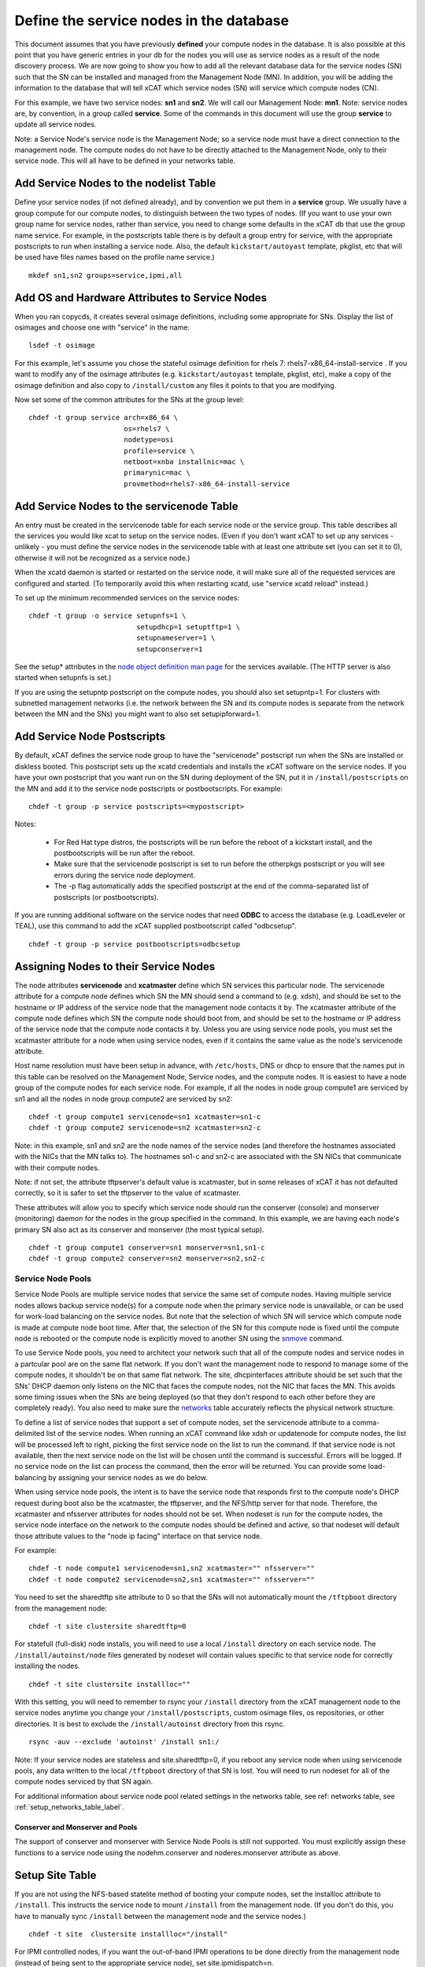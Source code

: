 Define the service nodes in the database
========================================

This document assumes that you have previously **defined** your compute nodes
in the database. It is also possible at this point that you have generic
entries in your db for the nodes you will use as service nodes as a result of
the node discovery process. We are now going to show you how to add all the
relevant database data for the service nodes (SN) such that the SN can be
installed and managed from the Management Node (MN). In addition, you will
be adding the information to the database that will tell xCAT which service
nodes (SN) will service which compute nodes (CN).

For this example, we have two service nodes: **sn1** and **sn2**. We will call
our Management Node: **mn1**. Note: service nodes are, by convention, in a
group called **service**. Some of the commands in this document will use the
group **service** to update all service nodes.

Note: a Service Node's service node is the Management Node; so a service node
must have a direct connection to the management node. The compute nodes do not 
have to be directly attached to the Management Node, only to their service 
node. This will all have to be defined in your networks table.

Add Service Nodes to the nodelist Table
---------------------------------------

Define your service nodes (if not defined already), and by convention we put
them in a **service** group. We usually have a group compute for our compute
nodes, to distinguish between the two types of nodes. (If you want to use your 
own group name for service nodes, rather than service, you need to change some 
defaults in the xCAT db that use the group name service. For example, in the 
postscripts table there is by default a group entry for service, with the 
appropriate postscripts to run when installing a service node. Also, the 
default ``kickstart/autoyast`` template, pkglist, etc that will be used have
files names based on the profile name service.) ::

  mkdef sn1,sn2 groups=service,ipmi,all

Add OS and Hardware Attributes to Service Nodes
-----------------------------------------------

When you ran copycds, it creates several osimage definitions, including some
appropriate for SNs. Display the list of osimages and choose one with
"service" in the name: ::

   lsdef -t osimage

For this example, let's assume you chose the stateful osimage definition for 
rhels 7: rhels7-x86_64-install-service . If you want to modify any of the
osimage attributes (e.g. ``kickstart/autoyast`` template, pkglist, etc),
make a copy of the osimage definition and also copy to ``/install/custom``
any files it points to that you are modifying.

Now set some of the common attributes for the SNs at the group level: ::

  chdef -t group service arch=x86_64 \
                         os=rhels7 \
                         nodetype=osi
                         profile=service \
                         netboot=xnba installnic=mac \
                         primarynic=mac \
                         provmethod=rhels7-x86_64-install-service

Add Service Nodes to the servicenode Table
------------------------------------------

An entry must be created in the servicenode table for each service node or the 
service group. This table describes all the services you would like xcat to 
setup on the service nodes. (Even if you don't want xCAT to set up any 
services - unlikely - you must define the service nodes in the servicenode 
table with at least one attribute set (you can set it to 0), otherwise it will 
not be recognized as a service node.)

When the xcatd daemon is started or restarted on the service node, it will 
make sure all of the requested services are configured and started. (To 
temporarily avoid this when restarting xcatd, use "service xcatd reload" 
instead.)

To set up the minimum recommended services on the service nodes: ::

  chdef -t group -o service setupnfs=1 \
                            setupdhcp=1 setuptftp=1 \
                            setupnameserver=1 \
                            setupconserver=1

.. TODO

See the setup* attributes in the `node object definition man page
<http://localhost/fake_todo>`_  for the services available. (The HTTP server
is also started when setupnfs is set.)

If you are using the setupntp postscript on the compute nodes, you should also
set setupntp=1. For clusters with subnetted management networks (i.e. the
network between the SN and its compute nodes is separate from the network
between the MN and the SNs) you might want to also set setupipforward=1.

.. _add_service_node_postscripts_label:

Add Service Node Postscripts
----------------------------

By default, xCAT defines the service node group to have the "servicenode"
postscript run when the SNs are installed or diskless booted. This
postscript sets up the xcatd credentials and installs the xCAT software on
the service nodes. If you have your own postscript that you want run on the
SN during deployment of the SN, put it in ``/install/postscripts`` on the MN
and add it to the service node postscripts or postbootscripts. For example: ::

  chdef -t group -p service postscripts=<mypostscript>

Notes:

  * For Red Hat type distros, the postscripts will be run before the reboot
    of a kickstart install, and the postbootscripts will be run after the
    reboot.
  * Make sure that the servicenode postscript is set to run before the
    otherpkgs postscript or you will see errors during the service node
    deployment.
  * The -p flag automatically adds the specified postscript at the end of the
    comma-separated list of postscripts (or postbootscripts).

If you are running additional software on the service nodes that need **ODBC**
to access the database (e.g. LoadLeveler or TEAL), use this command to add
the xCAT supplied postbootscript called "odbcsetup". ::

  chdef -t group -p service postbootscripts=odbcsetup

Assigning Nodes to their Service Nodes
--------------------------------------

The node attributes **servicenode** and **xcatmaster** define which SN
services this particular node. The servicenode attribute for a compute node
defines which SN the MN should send a command to (e.g. xdsh), and should be
set to the hostname or IP address of the service node that the management
node contacts it by. The xcatmaster attribute of the compute node defines
which SN the compute node should boot from, and should be set to the
hostname or IP address of the service node that the compute node contacts it
by. Unless you are using service node pools, you must set the xcatmaster
attribute for a node when using service nodes, even if it contains the same
value as the node's servicenode attribute.

Host name resolution must have been setup in advance, with ``/etc/hosts``, DNS
or dhcp to ensure that the names put in this table can be resolved on the
Management Node, Service nodes, and the compute nodes. It is easiest to have a 
node group of the compute nodes for each service node. For example, if all the 
nodes in node group compute1 are serviced by sn1 and all the nodes in node 
group compute2 are serviced by sn2:

::

  chdef -t group compute1 servicenode=sn1 xcatmaster=sn1-c
  chdef -t group compute2 servicenode=sn2 xcatmaster=sn2-c

Note: in this example, sn1 and sn2 are the node names of the service nodes 
(and therefore the hostnames associated with the NICs that the MN talks to). 
The hostnames sn1-c and sn2-c are associated with the SN NICs that communicate 
with their compute nodes.

Note: if not set, the attribute tftpserver's default value is xcatmaster,
but in some releases of xCAT it has not defaulted correctly, so it is safer
to set the tftpserver to the value of xcatmaster.

These attributes will allow you to specify which service node should run the 
conserver (console) and monserver (monitoring) daemon for the nodes in the 
group specified in the command. In this example, we are having each node's 
primary SN also act as its conserver and monserver (the most typical setup).
::

  chdef -t group compute1 conserver=sn1 monserver=sn1,sn1-c
  chdef -t group compute2 conserver=sn2 monserver=sn2,sn2-c

Service Node Pools
^^^^^^^^^^^^^^^^^^

Service Node Pools are multiple service nodes that service the same set of 
compute nodes. Having multiple service nodes allows backup service node(s) for 
a compute node when the primary service node is unavailable, or can be used 
for work-load balancing on the service nodes. But note that the selection of 
which SN will service which compute node is made at compute node boot time. 
After that, the selection of the SN for this compute node is fixed until the 
compute node is rebooted or the compute node is explicitly moved to another SN 
using the `snmove <http://localhost/fake_todo>`_  command.

To use Service Node pools, you need to architect your network such that all of 
the compute nodes and service nodes in a partcular pool are on the same flat 
network. If you don't want the management node to respond to manage some of
the compute nodes, it shouldn't be on that same flat network. The 
site, dhcpinterfaces attribute should be set such that the SNs' DHCP daemon
only listens on the NIC that faces the compute nodes, not the NIC that faces 
the MN. This avoids some timing issues when the SNs are being deployed (so 
that they don't respond to each other before they are completely ready). You 
also need to make sure the `networks <http://localhost/fake_todo>`_ table
accurately reflects the physical network structure.

To define a list of service nodes that support a set of compute nodes, set the 
servicenode attribute to a comma-delimited list of the service nodes. When 
running an xCAT command like xdsh or updatenode for compute nodes, the list 
will be processed left to right, picking the first service node on the list to 
run the command. If that service node is not available, then the next service 
node on the list will be chosen until the command is successful. Errors will 
be logged. If no service node on the list can process the command, then the 
error will be returned. You can provide some load-balancing by assigning your 
service nodes as we do below.

When using service node pools, the intent is to have the service node that 
responds first to the compute node's DHCP request during boot also be the 
xcatmaster, the tftpserver, and the NFS/http server for that node. Therefore, 
the xcatmaster and nfsserver attributes for nodes should not be set. When 
nodeset is run for the compute nodes, the service node interface on the 
network to the compute nodes should be defined and active, so that nodeset 
will default those attribute values to the "node ip facing" interface on that 
service node.

For example: ::

  chdef -t node compute1 servicenode=sn1,sn2 xcatmaster="" nfsserver=""
  chdef -t node compute2 servicenode=sn2,sn1 xcatmaster="" nfsserver=""

You need to set the sharedtftp site attribute to 0 so that the SNs will not 
automatically mount the ``/tftpboot`` directory from the management node:
::

  chdef -t site clustersite sharedtftp=0

For statefull (full-disk) node installs, you will need to use a local
``/install`` directory on each service node. The ``/install/autoinst/node``
files generated by nodeset will contain values specific to that service node
for correctly installing the nodes.
::

  chdef -t site clustersite installloc=""

With this setting, you will need to remember to rsync your ``/install``
directory from the xCAT management node to the service nodes anytime you
change your ``/install/postscripts``, custom osimage files, os repositories,
or other directories. It is best to exclude the ``/install/autoinst`` directory
from this rsync.

::

  rsync -auv --exclude 'autoinst' /install sn1:/

Note: If your service nodes are stateless and site.sharedtftp=0, if you reboot 
any service node when using servicenode pools, any data written to the local 
``/tftpboot`` directory of that SN is lost. You will need to run nodeset for
all of the compute nodes serviced by that SN again.

For additional information about service node pool related settings in the
networks table, see ref: networks table, see :ref:`setup_networks_table_label`.

Conserver and Monserver and Pools
"""""""""""""""""""""""""""""""""

The support of conserver and monserver with Service Node Pools is still not 
supported. You must explicitly assign these functions to a service node using 
the nodehm.conserver and noderes.monserver attribute as above.

Setup Site Table
----------------

If you are not using the NFS-based statelite method of booting your compute 
nodes, set the installloc attribute to ``/install``. This instructs the
service node to mount ``/install`` from the management node. (If you don't do
this, you have to manually sync ``/install`` between the management node and
the service nodes.) ::

  chdef -t site  clustersite installloc="/install"

For IPMI controlled nodes, if you want the out-of-band IPMI operations to be 
done directly from the management node (instead of being sent to the 
appropriate service node), set site.ipmidispatch=n.

If you want to throttle the rate at which nodes are booted up, you can set the 
following site attributes:


* syspowerinterval
* syspowermaxnodes
* powerinterval (system p only)

See the `site table man page <http://localhost/fack_todo>`_ for details.

.. _setup_networks_table_label:

Setup networks Table
--------------------

All networks in the cluster must be defined in the networks table. When xCAT 
is installed, it runs makenetworks, which creates an entry in the networks
table for each of the networks the management node is on. You need to add
entries for each network the service nodes use to communicate to the compute
nodes.

For example: ::

  mkdef -t network net1 net=10.5.1.0 mask=255.255.255.224 gateway=10.5.1.1

If you want to set the nodes' xcatmaster as the default gateway for the nodes, 
the gateway attribute can be set to keyword "<xcatmaster>". In this case, xCAT 
code will automatically substitute the IP address of the node's xcatmaster for 
the keyword. Here is an example:
::

  mkdef -t network net1 net=10.5.1.0 mask=255.255.255.224 gateway=<xcatmaster>

The ipforward attribute should be enabled on all the xcatmaster nodes that 
will be acting as default gateways. You can set ipforward to 1 in the 
servicenode table or add the line "net.ipv4.ip_forward = 1" in file 
``/etc/sysctl.conf`` and then run "sysctl -p /etc/sysctl.conf" manually to
enable the ipforwarding.

Note:If using service node pools, the networks table dhcpserver attribute can 
be set to any single service node in your pool. The networks tftpserver, and 
nameserver attributes should be left blank.

Verify the Tables
--------------------

To verify that the tables are set correctly, run lsdef on the service nodes,
compute1, compute2: ::

  lsdef service,compute1,compute2

Add additional adapters configuration script (optional)
------------------------------------------------------------

It is possible to have additional adapter interfaces automatically configured 
when the nodes are booted. XCAT provides sample configuration scripts for 
ethernet, IB, and HFI adapters. These scripts can be used as-is or they can be 
modified to suit your particular environment. The ethernet sample is 
``/install/postscript/configeth``. When you have the configuration script that
you want you can add it to the "postscripts" attribute as mentioned above. Make
sure your script is in the ``/install/postscripts`` directory and that it is
executable.

Note: For system p servers, if you plan to have your service node perform the 
hardware control functions for its compute nodes, it is necessary that the SN 
ethernet network adapters connected to the HW service VLAN be configured.

Configuring Secondary Adapters
^^^^^^^^^^^^^^^^^^^^^^^^^^^^^^

To configure secondary adapters, see `Configuring_Secondary_Adapters
<http://localhost/fake_todo>`_


